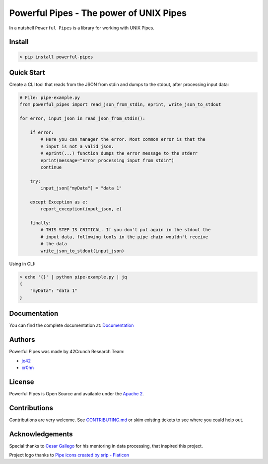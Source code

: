 *****************************************************************************
Powerful Pipes - The power of UNIX Pipes
*****************************************************************************

.. image:: https://img.shields.io/badge/License-Apache2-SUCCESS
   :target: https://github.com/42crunch/powerful-pipes/blob/main/LICENSE
   :alt: License
.. image:: https://img.shields.io/pypi/v/powerful-pipes
   :alt: PyPI
.. image:: https://img.shields.io/badge/Python-3.8%20%7C%203.9%20%7C%203.10-blue
   :alt: Python Versions

.. figure:: https://raw.githubusercontent.com/42Crunch/powerful-pipes/main/docs/logo-250x250.png
   :align: center

In a nutshell ``Powerful Pipes`` is a library for working with UNIX Pipes.

Install
-------

.. code-block:: bash

    > pip install powerful-pipes

Quick Start
-----------

Create a CLI tool that reads from the JSON from stdin and dumps to the stdout, after processing input data:

.. code-block:: python

    # File: pipe-example.py
    from powerful_pipes import read_json_from_stdin, eprint, write_json_to_stdout

    for error, input_json in read_json_from_stdin():

        if error:
            # Here you can manager the error. Most common error is that the
            # input is not a valid json.
            # eprint(...) function dumps the error message to the stderr
            eprint(message="Error processing input from stdin")
            continue

        try:
            input_json["myData"] = "data 1"

        except Exception as e:
            report_exception(input_json, e)

        finally:
            # THIS STEP IS CRITICAL. If you don't put again in the stdout the
            # input data, following tools in the pipe chain wouldn't receive
            # the data
            write_json_to_stdout(input_json)

Using in CLI:

.. code-block:: bash

    > echo '{}' | python pipe-example.py | jq
    {
        "myData": "data 1"
    }


Documentation
-------------

You can find the complete documentation at: `Documentation <https://powerful-pipes.pythonhosted.org>`_

Authors
-------

Powerful Pipes was made by 42Crunch Research Team:

- `jc42 <https://github.com/jc42c>`_
- `cr0hn <https://github.com/cr0hn>`_


License
-------

Powerful Pipes is Open Source and available under the `Apache 2 <https://github.com/42c-presales/openapi-generator/blob/main/LICENSE>`_.

Contributions
-------------

Contributions are very welcome. See `CONTRIBUTING.md <https://github.com/42c-presales/openapi-generator/blob/main/CONTRIBUTING.md>`_ or skim existing tickets to see where you could help out.

Acknowledgements
----------------

Special thanks to `Cesar Gallego <https://github.com/CesarGallego>`_ for his mentoring in data processing, that inspired this project.

Project logo thanks to `Pipe icons created by srip - Flaticon <https://www.flaticon.com/free-icons/pipe>`_
